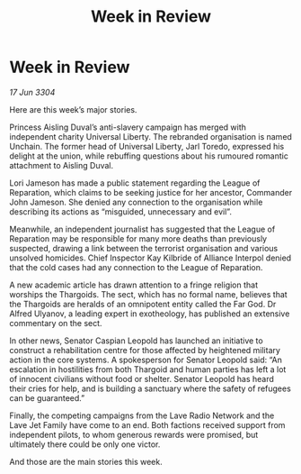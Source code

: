:PROPERTIES:
:ID:       33131188-ff31-4907-a8f3-70c36c0a88ba
:END:
#+title: Week in Review
#+filetags: :galnet:

* Week in Review

/17 Jun 3304/

Here are this week’s major stories. 

Princess Aisling Duval’s anti-slavery campaign has merged with independent charity Universal Liberty. The rebranded organisation is named Unchain. The former head of Universal Liberty, Jarl Toredo, expressed his delight at the union, while rebuffing questions about his rumoured romantic attachment to Aisling Duval. 

Lori Jameson has made a public statement regarding the League of Reparation, which claims to be seeking justice for her ancestor, Commander John Jameson. She denied any connection to the organisation while describing its actions as “misguided, unnecessary and evil”. 

Meanwhile, an independent journalist has suggested that the League of Reparation may be responsible for many more deaths than previously suspected, drawing a link between the terrorist organisation and various unsolved homicides. Chief Inspector Kay Kilbride of Alliance Interpol denied that the cold cases had any connection to the League of Reparation. 

A new academic article has drawn attention to a fringe religion that worships the Thargoids. The sect, which has no formal name, believes that the Thargoids are heralds of an omnipotent entity called the Far God. Dr Alfred Ulyanov, a leading expert in exotheology, has published an extensive commentary on the sect. 

In other news, Senator Caspian Leopold has launched an initiative to construct a rehabilitation centre for those affected by heightened military action in the core systems. A spokesperson for Senator Leopold said: “An escalation in hostilities from both Thargoid and human parties has left a lot of innocent civilians without food or shelter. Senator Leopold has heard their cries for help, and is building a sanctuary where the safety of refugees can be guaranteed.” 

Finally, the competing campaigns from the Lave Radio Network and the Lave Jet Family have come to an end. Both factions received support from independent pilots, to whom generous rewards were promised, but ultimately there could be only one victor. 

And those are the main stories this week.
